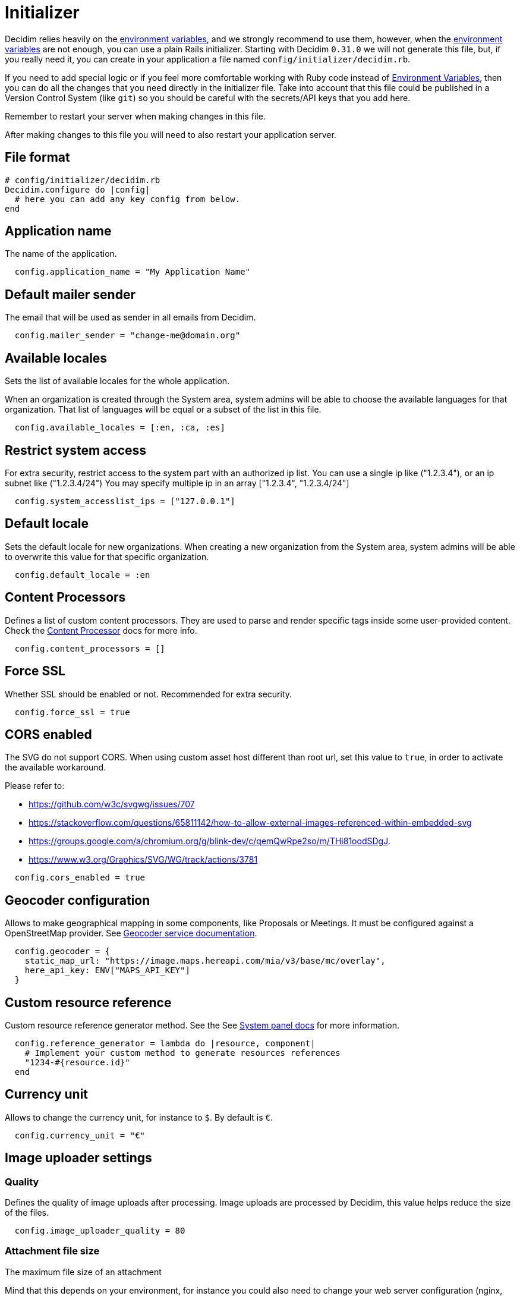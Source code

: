 = Initializer

Decidim relies heavily on the xref:configure:environment_variables.adoc[environment variables], and we strongly recommend to use them, however, when the xref:configure:environment_variables.adoc[environment variables] are not enough, you can use a plain Rails initializer. Starting with Decidim `0.31.0` we will not generate this file, but, if you really need it, you can create in your application a file named `config/initializer/decidim.rb`.

If you need to add special logic or if you feel more comfortable working with Ruby code instead of xref:configure:environment_variables.adoc[Environment Variables], then you can do all the changes that you need directly in the initializer file. Take into account that this file could be published in a Version Control System (like `git`) so you should be careful with the secrets/API keys that you add here.

Remember to restart your server when making changes in this file.

After making changes to this file you will need to also restart your application server.

== File format

[source,ruby]
....
# config/initializer/decidim.rb
Decidim.configure do |config|
  # here you can add any key config from below.
end
....

== Application name

The name of the application.

[source,ruby]
....
  config.application_name = "My Application Name"
....

== Default mailer sender

The email that will be used as sender in all emails from Decidim.

[source,ruby]
....
  config.mailer_sender = "change-me@domain.org"
....

== Available locales

Sets the list of available locales for the whole application.

When an organization is created through the System area, system admins will
be able to choose the available languages for that organization. That list
of languages will be equal or a subset of the list in this file.

[source,ruby]
....
  config.available_locales = [:en, :ca, :es]
....

== Restrict system access

For extra security, restrict access to the system part with an authorized ip list.
You can use a single ip like ("1.2.3.4"), or an ip subnet like ("1.2.3.4/24")
You may specify multiple ip in an array ["1.2.3.4", "1.2.3.4/24"]

[source,ruby]
....
  config.system_accesslist_ips = ["127.0.0.1"]
....

== Default locale

Sets the default locale for new organizations. When creating a new
organization from the System area, system admins will be able to overwrite
this value for that specific organization.

[source,ruby]
....
  config.default_locale = :en
....

== Content Processors

Defines a list of custom content processors. They are used to parse and
render specific tags inside some user-provided content. Check the xref:develop:content_processors.adoc[Content Processor]
docs for more info.

[source,ruby]
....
  config.content_processors = []
....

== Force SSL

Whether SSL should be enabled or not. Recommended for extra security.

[source,ruby]
....
  config.force_ssl = true
....

== CORS enabled

The SVG do not support CORS. When using custom asset host different than root url, set this value to `true`, in order to activate the available workaround.

Please refer to:

- https://github.com/w3c/svgwg/issues/707
- https://stackoverflow.com/questions/65811142/how-to-allow-external-images-referenced-within-embedded-svg
- https://groups.google.com/a/chromium.org/g/blink-dev/c/qemQwRpe2so/m/THi81oodSDgJ.
- https://www.w3.org/Graphics/SVG/WG/track/actions/3781

[source,ruby]
....
  config.cors_enabled = true
....

== Geocoder configuration

Allows to make geographical mapping in some components, like Proposals or Meetings. It must be configured against a OpenStreetMap provider. See xref:services:maps.adoc[Geocoder service documentation].

[source,ruby]
....
  config.geocoder = {
    static_map_url: "https://image.maps.hereapi.com/mia/v3/base/mc/overlay",
    here_api_key: ENV["MAPS_API_KEY"]
  }
....

== Custom resource reference

Custom resource reference generator method. See the See xref:configure:system.adoc[System panel docs] for more information.

[source,ruby]
....
  config.reference_generator = lambda do |resource, component|
    # Implement your custom method to generate resources references
    "1234-#{resource.id}"
  end
....

== Currency unit

Allows to change the currency unit, for instance to `$`. By default is `€`.

[source,ruby]
....
  config.currency_unit = "€"
....


== Image uploader settings

=== Quality

Defines the quality of image uploads after processing. Image uploads are
processed by Decidim, this value helps reduce the size of the files.

[source,ruby]
....

  config.image_uploader_quality = 80
....

=== Attachment file size

The maximum file size of an attachment

Mind that this depends on your environment, for instance you could also need to change your web server configuration (nginx, apache, etc).

[source,ruby]
....
  config.maximum_attachment_size = 10
....

=== User avatar file size

The maximum file size for a user avatar

Mind that this depends on your environment, for instance you could also need to change your web server configuration (nginx, apache, etc).

[source,ruby]
....
  config.maximum_avatar_size = 10
....

== Reports

The number of reports which a resource can receive before hiding it.

[source,ruby]
....
  config.max_reports_before_hiding = 3
....

== Custom HTML Header snippets

The most common use is to integrate third-party services that require some
extra JavaScript or CSS. Also, you can use it to add extra meta tags to the
HTML. Note that this will only be rendered in public pages, not in the admin
section.

Before enabling this you should ensure that any tracking that might be done
is in accordance with the rules and regulations that apply to your
environment and usage scenarios. This component also comes with the risk
that an organization's administrator injects malicious scripts to spy on or
take over user accounts.

[source,ruby]
....
  config.enable_html_header_snippets = false
....

== Track newsletter links

Allow organizations admins to track newsletter links, trough UTMs. See https://en.wikipedia.org/wiki/UTM_parameters[UTM parameters in Wikipedia].

[source,ruby]
....
  config.track_newsletter_links = true
....

== Download your data expiry time

Amount of time that the download your data files will be available in the server.

[source,ruby]
....
  config.download_your_data_expiry_time = 7.days
....

== Throttling settings

Security settings for blocking possible attacks.

=== Max requests

Max requests in a time period to prevent DoS attacks. Only applied on production.

[source,ruby]
....
  config.throttling_max_requests = 100
....

=== Period

Time window in which the throttling is applied.

[source,ruby]
....
  config.throttling_period = 1.minute
....

== Unconfirmed access for users

Time window were users can access the website even if their email is not confirmed.

[source,ruby]
....
  config.unconfirmed_access_for = 2.days
....

== Base path for uploads

A base path for the uploads. If set, make sure it ends in a slash.
Uploads will be set to `<base_path>/uploads/`. This can be useful if you
want to use the same uploads place for both staging and production
environments, but in different folders.

If not set, it will be ignored.

[source,ruby]
....
  config.base_uploads_path = nil
....

== SMS gateway configuration

If you want to verify your users by sending a verification code via
xref:services:sms.adoc[SMS] you need to provide a SMS gateway service class.

An example class would be something like:

[source,ruby]
....
class MySMSGatewayService
  attr_reader :mobile_phone_number, :code, :context
  def initialize(mobile_phone_number, code, context = {})
    @mobile_phone_number = mobile_phone_number
    @code = code
    @context = context
  end
  def deliver_code
    # Actual code to deliver the code
    true
  end
end
....

Then you will need to configure it with the help of Environment Variables:

[source,bash]
....
export DECIDIM_SMS_GATEWAY_SERVICE="MySMSGatewayService"
....

== Timestamp service configuration

Used by `decidim-initiatives`.

Provide a class to generate a timestamp for a document. The instances of
this class are initialized with a hash containing the :document key with
the document to be timestamped as value. The instances respond to a
timestamp public method with the timestamp.

An example class would be something like:

[source,ruby]
....
class MyTimestampService
  attr_accessor :document
  def initialize(args = {})
    @document = args.fetch(:document)
  end
  def timestamp
    # Code to generate timestamp
    "My timestamp"
  end
end
....

Then you will need to configure it with the help of Environment Variables:

[source,bash]
....
export DECIDIM_TIMESTAMP_SERVICE="MyTimestampService"
....

== PDF signature service

Used by `decidim-initiatives`.

Provide a class to process a pdf and return the document including a
digital signature. The instances of this class are initialized with a hash
containing the :pdf key with the pdf file content as value. The instances
respond to a signed_pdf method containing the pdf with the signature.

An example class would be something like:

[source,ruby]
....
  class MyPDFSignatureService
    attr_accessor :pdf

    def initialize(args = {})
      @pdf = args.fetch(:pdf)
    end

    def signed_pdf
      # Code to return the pdf signed
    end
  end
....

Then you will need to configure it with the help of Environment Variables:

[source,bash]
....
export DECIDIM_PDF_SIGNATURE_SERVICE="PdfSignatureExample"
....

==  Etherpad configuration


Only needed if you want to have Etherpad integration with Decidim. See
xref:services:etherpad.adoc[Etherpad's Decidim docs] in order to set it up.

[source,ruby]
....
  config.etherpad = {
    server: ENV["ETHERPAD_SERVER"],
    api_key: ENV["ETHERPAD_API_KEY"],
    api_version: Decidim::Env.new("ETHERPAD_API_VERSION", "1.2.1")
  }
....

==  Machine Translation Configuration

To enable machine translations you need to enable the service and specify the class used for translation (this usually is the one contacting an external API from a 3d party service that actually translates the string).

[source,bash]
....
export DECIDIM_ENABLE_MACHINE_TRANSLATION="true"
export DECIDIM_MACHINE_TRANSLATION_SERVICE="MyTranslationService"
....
An example class would be something like:

[source,ruby]
....
class MyTranslationService
  attr_reader :text, :source_locale, :target_locale, :resource, :field_name

  def initialize(resource, field_name, text, target_locale, source_locale)
    @resource = resource
    @field_name = field_name
    @text = text
    @target_locale = target_locale
    @source_locale = source_locale
  end

  def translate
    # Actual code to translate the text
  end
end
....

See xref:develop:machine_translations.adoc[Machine Translations] for more information about how it works and how to set it up.

== Default CSV column separator

Sets Decidim::Exporters::CSV's default column separator

[source,ruby]
....
  config.default_csv_col_sep = ";"
....

== User Roles

The list of roles a user can have, not considering the space-specific roles.

[source,ruby]
....
  config.user_roles = %w(admin user_manager)
....

== Visibility for Amendments

The list of visibility options for amendments. An Array of Strings that
serve both as locale keys and values to construct the input collection in Decidim::Amendment::VisibilityStepSetting::options.

This collection is used in Decidim::Admin::SettingsHelper to generate a
radio buttons collection input field form for a Decidim::Component
step setting :amendments_visibility.


[source,ruby]
....
  config.amendments_visibility_options = %w(all participants)
....

== Export fields

To customize export fields, you can subscribe to any serialize event. Every serializer event has unique event name in format: decidim.serialize.module_here.class_here

[source,ruby]
....
  initializer "decidim_budgets.serializer_listener" do
    ActiveSupport::Notifications.subscribe("decidim.serialize.budgets.project_serializer") do |_event_name, data|
      # Implement your custom code for new or existing fields.
      data[:serialized_data][:column_title] = "Row data #{data[:resource].class}"
    end
  end
....

== Content Security Policy
Defines additional content security policies following the structure keys are the CSP directives and the values are arrays of allowed sources

List of additional content security policies to be appended to the default ones
This is useful for adding custom CSPs for external services like Here Maps, YouTube, X (former Twitter) etc.

Below you will find a the recipe of enabling X (former Twitter) timelines, based on https://content-security-policy.com/examples/twitter/[Content Security Policy (CSP) Examples Twitter example].
The format is a Hash with the following structure:
[source,ruby]
....
  {
    "script-src": %w(platform.twitter.com syndication.twitter.com),
    "style-src": %w('sha256-5g0QXxO6NfvHJ6Uf5BK/hqQHtso8ZOdjlnbyKtYLvwc='),
    "frame-src": %w(platform.twitter.com),
    "img-src": %w(syndication.twitter.com),
  }
....

Additionally, the following example, will allow you to enable Decidim to properly load YouTube videos:

[source,ruby]
....
  {
      "frame-src" => %w(https://www.youtube-nocookie.com/),
  }
....

The keys are the CSP directives and the values are arrays of allowed sources
See https://developer.mozilla.org/en-US/docs/Web/HTTP/Headers/Content-Security-Policy[CSP in MDN] for more information

Please note, we strongly recommend not to use the wildcard (*) as a allowed source!

The default value for this setting is an empty Hash

We are starting from the following rules defined in `decidim-core` gem:
[source,ruby]
....
  {
    "default-src" => %w('self' 'unsafe-inline'),
    "script-src" => %w('self' 'unsafe-inline' 'unsafe-eval'),
    "style-src" => %w('self' 'unsafe-inline'),
    "img-src" => %w('self'),
    "font-src" => %w('self'),
    "connect-src" => %w('self'),
    "frame-src" => %w('self'),
    "media-src" => %w('self')
  }
....

And we automatically add the assets host to the `media-src`, `img-src`, `script-src`, `style-src` directives, and the `wss` protocol to the `connect-src` directive.
To the those rules we are appending the additional content security policies defined at the organization level, if any.
The order of the directives is the following:

1. The default rules defined in `decidim-core` gem
2. The content security policies required for serving the assets (defined by asset_host rails config)
3. The additional content security policies defined by this setting
4. The additional content security policies defined at the organization level

[source,ruby]
....
  config.content_security_policies_extra = {}
....

Additional Reading:

* https://developer.mozilla.org/en-US/docs/Web/HTTP/Headers/Content-Security-Policy[Content-Security-Policy in MDN web docs]
* xref:customize:content_security_policy.adoc[Customize Content Security Policy]

== Etiquette validator configuration

This configuration option is used to enable or disable the etiquette validator in your Ruby on Rails application. The etiquette validator is responsible for ensuring that user-generated content meets specific formatting guidelines.

=== Description

The etiquette validator is applied to the create and edit forms of Proposals, Meetings, and Debates for both regular and admin users. Admin users can use the admin panel to use these forms. The validator checks for the following conditions:

* `too_much_caps`: Ensures that the content does not contain an excessive amount of capital letters.
* `too_many_marks`: Ensures that the content does not contain too many punctuation marks.
* `must_start_with_caps`: Ensures that the content starts with a capital letter.

=== Configuration

To disable the etiquette validator, set the following in your application's configuration file:
[source,ruby]
....
config.enable_etiquette_validator = false
....

Alternatively, you can use an environment variable:
[source,ruby]
....
DECIDIM_ENABLE_ETIQUETTE_VALIDATOR
....
